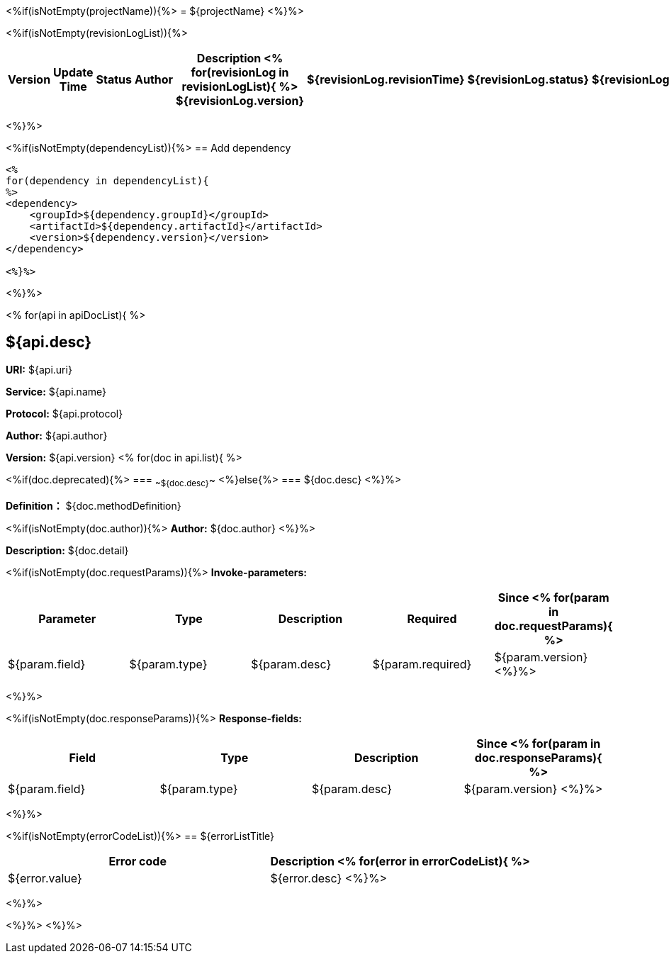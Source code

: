<%if(isNotEmpty(projectName)){%>
= ${projectName}
<%}%>

<%if(isNotEmpty(revisionLogList)){%>
[width="100%",options="header"]
[stripes=even]
|====================
|Version |  Update Time  | Status | Author |  Description
<%
for(revisionLog in revisionLogList){
%>
${revisionLog.version}|${revisionLog.revisionTime}|${revisionLog.status}|${revisionLog.author}|${revisionLog.remarks}
<%}%>
|====================
<%}%>

<%if(isNotEmpty(dependencyList)){%>
== Add dependency

----
<%
for(dependency in dependencyList){
%>
<dependency>
    <groupId>${dependency.groupId}</groupId>
    <artifactId>${dependency.artifactId}</artifactId>
    <version>${dependency.version}</version>
</dependency>

<%}%>
----
<%}%>

<%
for(api in apiDocList){
%>

== ${api.desc}

*URI:* ${api.uri}

*Service:* ${api.name}

*Protocol:* ${api.protocol}

*Author:* ${api.author}

*Version:* ${api.version}
<%
for(doc in api.list){
%>

<%if(doc.deprecated){%>
=== ~~${doc.desc}~~
<%}else{%>
=== ${doc.desc}
<%}%>

*Definition：* ${doc.methodDefinition}

<%if(isNotEmpty(doc.author)){%>
*Author:* ${doc.author}
<%}%>

*Description:* ${doc.detail}

<%if(isNotEmpty(doc.requestParams)){%>
*Invoke-parameters:*

[width="100%",options="header"]
[stripes=even]
|====================
|Parameter | Type|Description|Required|Since
<%
for(param in doc.requestParams){
%>
|${param.field}|${param.type}|${param.desc}|${param.required}|${param.version}
<%}%>
|====================
<%}%>

<%if(isNotEmpty(doc.responseParams)){%>
*Response-fields:*

[width="100%",options="header"]
[stripes=even]
|====================
|Field | Type|Description|Since
<%
for(param in doc.responseParams){
%>
|${param.field}|${param.type}|${param.desc}|${param.version}
<%}%>
|====================
<%}%>

<%if(isNotEmpty(errorCodeList)){%>
== ${errorListTitle}
[width="100%",options="header"]
[stripes=even]
|====================
|Error code |Description
<%
for(error in errorCodeList){
%>
|${error.value}|${error.desc}
<%}%>
|====================
<%}%>

<%}%>
<%}%>